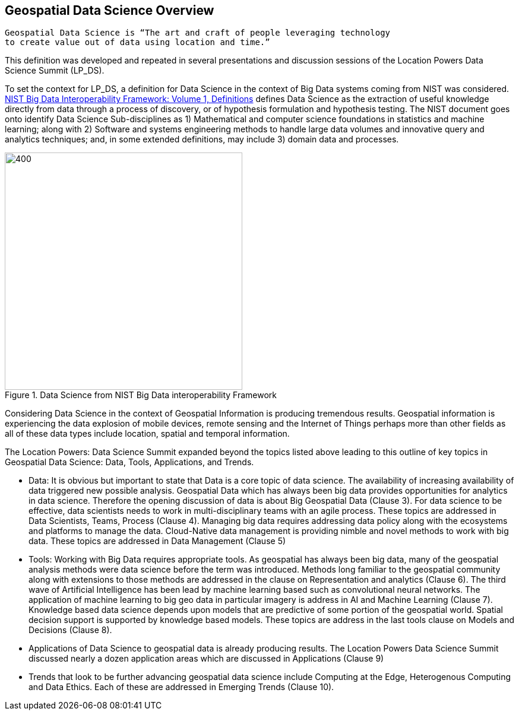 == Geospatial Data Science Overview
//write text in as many clauses as necessary. Use one document or many, your choice!



....
Geospatial Data Science is “The art and craft of people leveraging technology
to create value out of data using location and time.”
....

This definition was developed and repeated in several presentations and discussion sessions of the Location Powers Data Science Summit (LP_DS).

To set the context for LP_DS, a definition for Data Science in the context of Big Data systems coming from NIST was considered.  https://bigdatawg.nist.gov/_uploadfiles/NIST.SP.1500-1r1.pdf[NIST Big Data Interoperability Framework: Volume 1, Definitions] defines Data Science as the extraction of useful knowledge directly from data through a process of discovery, or of hypothesis formulation and hypothesis testing. The NIST document goes onto identify Data Science Sub-disciplines as 1) Mathematical and computer science foundations in statistics and machine learning; along with 2) Software and systems engineering methods to handle large data volumes and innovative query and analytics techniques; and, in some extended definitions, may include 3) domain data and processes.

.Data Science from NIST Big Data interoperability Framework
image::figures/FIG02.01_Data_Science_NIST_Big_Data.png[400,400]



Considering Data Science in the context of Geospatial Information is producing tremendous results.  Geospatial information is experiencing the data explosion of mobile devices, remote sensing and the Internet of Things perhaps more than other fields as all of these data types include location, spatial and temporal information.

The Location Powers: Data Science Summit expanded beyond the topics listed above leading to this outline of key topics in Geospatial Data Science: Data, Tools, Applications, and Trends.

* Data:  It is obvious but important to state that Data is a core topic of data science.  The availability of increasing availability of data triggered new possible analysis.  Geospatial Data which has always been big data provides opportunities for analytics in data science. Therefore the opening discussion of data is about Big Geospatial Data (Clause 3). For data science to be effective, data scientists needs to work in multi-disciplinary teams with an agile process.  These topics are addressed in Data Scientists, Teams, Process (Clause 4). Managing big data requires addressing data policy along with the ecosystems and platforms to manage the data.  Cloud-Native data management is providing nimble and novel methods to work with big data. These topics are addressed in Data Management (Clause 5)

* Tools:  Working with Big Data requires appropriate tools.  As geospatial has always been big data, many of the geospatial analysis methods were data science before the term was introduced.  Methods long familiar to the geospatial community along with extensions to those methods are addressed in the clause on Representation and analytics (Clause 6). The third wave of Artificial Intelligence has been lead by machine learning based such as convolutional neural networks.  The application of machine learning to big geo data in particular imagery is address in AI and Machine Learning (Clause 7).  Knowledge based data science depends upon models that are predictive of some portion of the geospatial world. Spatial decision support is supported by knowledge based models.  These topics are address in the last tools clause on Models and Decisions (Clause 8).

* Applications of Data Science to geospatial data is already producing results.  The Location Powers Data Science Summit discussed nearly a dozen application areas which are discussed in  Applications (Clause 9)

* Trends that look to be further advancing geospatial data science include Computing at the Edge, Heterogenous Computing and Data Ethics.  Each of these are addressed in Emerging Trends  (Clause 10).
